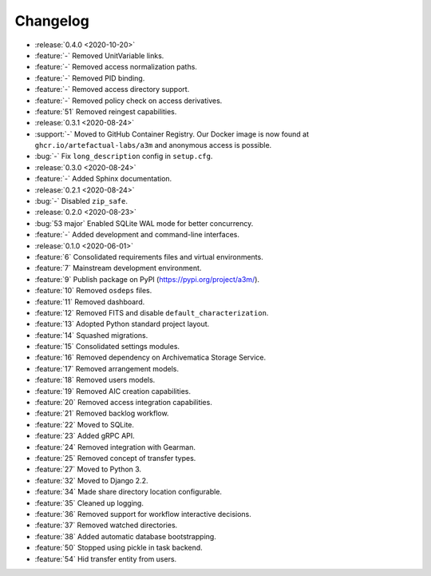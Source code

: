 =========
Changelog
=========

- :release:`0.4.0 <2020-10-20>`
- :feature:`-` Removed UnitVariable links.
- :feature:`-` Removed access normalization paths.
- :feature:`-` Removed PID binding.
- :feature:`-` Removed access directory support.
- :feature:`-` Removed policy check on access derivatives.
- :feature:`51` Removed reingest capabilities.
- :release:`0.3.1 <2020-08-24>`
- :support:`-` Moved to GitHub Container Registry. Our Docker image is now found at ``ghcr.io/artefactual-labs/a3m`` and anonymous access is possible.
- :bug:`-` Fix ``long_description`` config in ``setup.cfg``.
- :release:`0.3.0 <2020-08-24>`
- :feature:`-` Added Sphinx documentation.
- :release:`0.2.1 <2020-08-24>`
- :bug:`-` Disabled ``zip_safe``.
- :release:`0.2.0 <2020-08-23>`
- :bug:`53 major` Enabled SQLite WAL mode for better concurrency.
- :feature:`-` Added development and command-line interfaces.
- :release:`0.1.0 <2020-06-01>`
- :feature:`6` Consolidated requirements files and virtual environments.
- :feature:`7` Mainstream development environment.
- :feature:`9` Publish package on PyPI (https://pypi.org/project/a3m/).
- :feature:`10` Removed ``osdeps`` files.
- :feature:`11` Removed dashboard.
- :feature:`12` Removed FITS and disable ``default_characterization``.
- :feature:`13` Adopted Python standard project layout.
- :feature:`14` Squashed migrations.
- :feature:`15` Consolidated settings modules.
- :feature:`16` Removed dependency on Archivematica Storage Service.
- :feature:`17` Removed arrangement models.
- :feature:`18` Removed users models.
- :feature:`19` Removed AIC creation capabilities.
- :feature:`20` Removed access integration capabilities.
- :feature:`21` Removed backlog workflow.
- :feature:`22` Moved to SQLite.
- :feature:`23` Added gRPC API.
- :feature:`24` Removed integration with Gearman.
- :feature:`25` Removed concept of transfer types.
- :feature:`27` Moved to Python 3.
- :feature:`32` Moved to Django 2.2.
- :feature:`34` Made share directory location configurable.
- :feature:`35` Cleaned up logging.
- :feature:`36` Removed support for workflow interactive decisions.
- :feature:`37` Removed watched directories.
- :feature:`38` Added automatic database bootstrapping.
- :feature:`50` Stopped using pickle in task backend.
- :feature:`54` Hid transfer entity from users.
